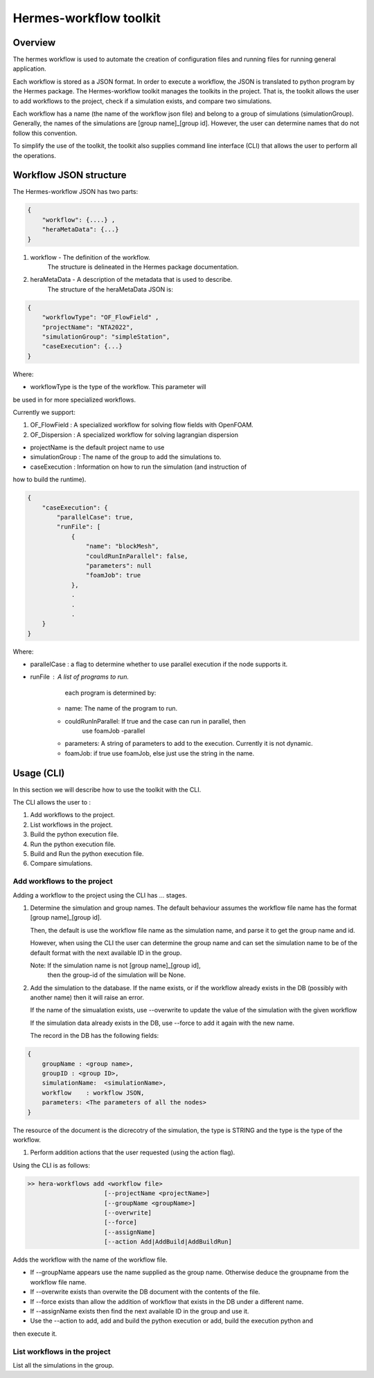 .. _HermesWorkflow:

Hermes-workflow toolkit
========================

Overview
--------

The hermes workflow is used to automate the creation of configuration files and running files
for running general application.

Each workflow is stored as a JSON format. In order to execute a workflow, the JSON is translated  to python program by the
Hermes package. The Hermes-workflow toolkit manages the toolkits in the project. That is, the toolkit allows
the user to add workflows to the project, check if a simulation exists, and compare two simulations.

Each workflow has a name (the name of the workflow json file) and belong
to a group of simulations (simulationGroup). Generally, the names of the simulations
are [group name]_[group id]. However, the user can determine names that do not follow
this convention.

To simplify the use of the toolkit, the toolkit also supplies command line interface (CLI)
that allows the user to perform all the operations.

Workflow JSON structure
------------------------

The  Hermes-workflow JSON has two parts:

..  code-block:: javascript

    {
        "workflow": {....} ,
        "heraMetaData": {...}
    }

1. workflow     - The definition of the workflow.
                  The structure is delineated in the Hermes package documentation.

2. heraMetaData - A description of the metadata that is used to describe.
                  The structure of the heraMetaData JSON is:

..  code-block:: javascript

    {
        "workflowType": "OF_FlowField" ,
        "projectName": "NTA2022",
        "simulationGroup": "simpleStation",
        "caseExecution": {...}
    }

Where:

*  workflowType is the type of the workflow. This parameter will
be used in for more specialized workflows.

Currently we support:

#. OF_FlowField  : A specialized workflow for solving flow fields with OpenFOAM.
#. OF_Dispersion : A specialized workflow for solving lagrangian dispersion

* projectName is the default project name to use

* simulationGroup : The name of the group to add the simulations to.

* caseExecution : Information on how to run the simulation (and instruction of
how to build the runtime).

..  code-block:: javascript

    {
        "caseExecution": {
            "parallelCase": true,
            "runFile": [
                {
                    "name": "blockMesh",
                    "couldRunInParallel": false,
                    "parameters": null
                    "foamJob": true
                },
                .
                .
                .
        }
    }

Where:

* parallelCase : a flag to determine whether to use parallel execution if the node supports it.

* runFile : A list of programs to run.
        each program is determined by:

    * name: The name of the program to run.
    * couldRunInParallel: If true and the case can run in parallel, then
                          use foamJob -parallel
    * parameters: A string of parameters to add to the execution. Currently it is not dynamic.
    * foamJob: if true use foamJob, else just use the string in the name.

Usage (CLI)
-----------

In this section we will describe how to use the toolkit with the CLI.

The CLI allows the user to :

#. Add workflows to the project.
#. List workflows in the project.
#. Build the python execution file.
#. Run the python execution file.
#. Build and Run the python execution file.
#. Compare simulations.

Add workflows to the project
^^^^^^^^^^^^^^^^^^^^^^^^^^^^

Adding a workflow to the project using the CLI has  ... stages.

#.  Determine the simulation and group names.
    The default behaviour assumes the workflow file name has the format
    [group name]_[group id].

    Then, the default is use the workflow file name as the simulation name,
    and parse it to get the group name and id.

    However, when using the CLI the user can determine the group name
    and can set the simulation name to be of the default format with the
    next available ID in the group.

    Note: If the simulation name is not [group name]_[group id],
          then the group-id of the simulation will be None.

#. Add the simulation to the database.
   If the name exists, or if the workflow already exists in the DB (possibly
   with another name) then it will raise an error.

   If the name of the simualation exists,
   use --overwrite to update the value of the simulation with the given workflow

   If the simulation data already exists in the DB, use --force
   to add it again with the new name.

   The record in the DB has the following fields:

..  code-block:: javascript

    {
        groupName : <group name>,
        groupID : <group ID>,
        simulationName:  <simulationName>,
        workflow    : workflow JSON,
        parameters: <The parameters of all the nodes>
    }

The resource of the document is the dicrecotry of the simulation, the type is STRING
and the type is the type of the workflow.

#. Perform addition actions that the user requested (using the action flag).


Using the CLI is as follows:

.. code-block::

    >> hera-workflows add <workflow file>
                         [--projectName <projectName>]
                         [--groupName <groupName>]
                         [--overwrite]
                         [--force]
                         [--assignName]
                         [--action Add|AddBuild|AddBuildRun]

Adds the workflow with the name of the workflow file.

* If --groupName appears use the name supplied as the group name.
  Otherwise deduce the groupname from the workflow file name.

* If --overwrite exists than overwite the DB document with the contents
  of the file.

* If --force exists than allow the addition of workflow that exists in the DB under a different name.

* If --assignName exists then find the next available ID in the group and use it.

* Use the --action to add, add and build the python execution or add, build the execution python and
then execute it.

List workflows in the project
^^^^^^^^^^^^^^^^^^^^^^^^^^^^^

List all the simulations in the group.









